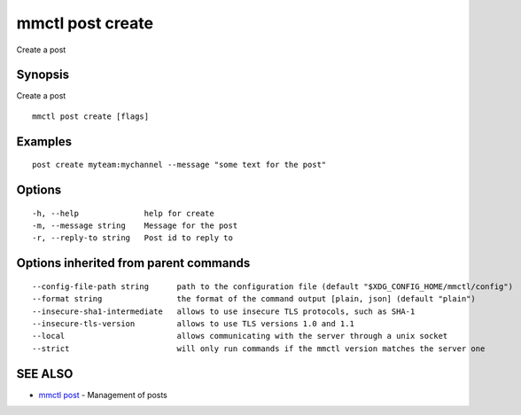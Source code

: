 .. _mmctl_post_create:

mmctl post create
-----------------

Create a post

Synopsis
~~~~~~~~


Create a post

::

  mmctl post create [flags]

Examples
~~~~~~~~

::

    post create myteam:mychannel --message "some text for the post"

Options
~~~~~~~

::

  -h, --help              help for create
  -m, --message string    Message for the post
  -r, --reply-to string   Post id to reply to

Options inherited from parent commands
~~~~~~~~~~~~~~~~~~~~~~~~~~~~~~~~~~~~~~

::

      --config-file-path string      path to the configuration file (default "$XDG_CONFIG_HOME/mmctl/config")
      --format string                the format of the command output [plain, json] (default "plain")
      --insecure-sha1-intermediate   allows to use insecure TLS protocols, such as SHA-1
      --insecure-tls-version         allows to use TLS versions 1.0 and 1.1
      --local                        allows communicating with the server through a unix socket
      --strict                       will only run commands if the mmctl version matches the server one

SEE ALSO
~~~~~~~~

* `mmctl post <mmctl_post.rst>`_ 	 - Management of posts

